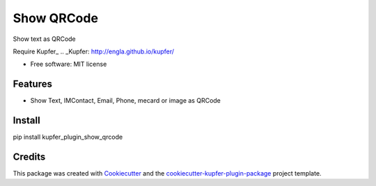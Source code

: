 ===============================
Show QRCode
===============================


.. image:: https://img.shields.io/pypi/v/show_qrcode.svg
        :target: https://pypi.python.org/pypi/show_qrcode

.. image:: https://img.shields.io/travis/hugosenari/show_qrcode.svg
        :target: https://travis-ci.org/hugosenari/show_qrcode

.. image:: https://readthedocs.org/projects/show-qrcode/badge/?version=latest
        :target: https://show-qrcode.readthedocs.io/en/latest/?badge=latest
        :alt: Documentation Status

.. image:: https://pyup.io/repos/github/hugosenari/show_qrcode/shield.svg
     :target: https://pyup.io/repos/github/hugosenari/show_qrcode/
     :alt: Updates


Show text as QRCode

Require Kupfer_
.. _Kupfer: http://engla.github.io/kupfer/


* Free software: MIT license


Features
--------

* Show Text, IMContact, Email, Phone, mecard or image as QRCode


Install
-------

pip install kupfer_plugin_show_qrcode


Credits
-------

This package was created with Cookiecutter_ and the `cookiecutter-kupfer-plugin-package`_ project template.

.. _Cookiecutter: https://github.com/audreyr/cookiecutter
.. _`cookiecutter-kupfer-plugin-package`: https://github.com/hugosenari/cookiecutter-kupfer-plugin-package

